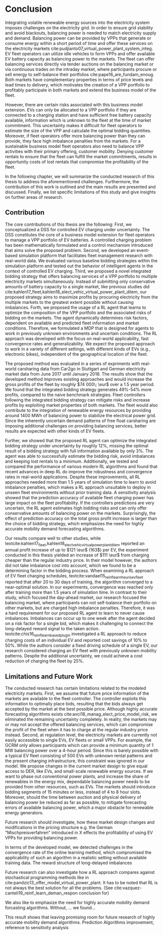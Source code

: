 * Conclusion
# NOTE 5%
# NOTE Sec: Setting
Integrating volatile renewable energy sources into the electricity system
imposes challenges on the electricity grid. In order to ensure grid stability
and avoid blackouts, balancing power is needed to match electricity supply and
demand. Balancing power can be provided by VPPs that generate or consume energy
within a short period of time and offer these services on the electricity
markets cite:pudjianto07_virtual_power_plant_system_integ. EV fleet operators
can utilize idle vehicles to form VPPs and offer available EV battery capacity
as balancing power to the markets. The fleet can offer balancing services
directly via tender auctions on the balancing market or via continuous trades on
the intraday market, where participants procure or sell energy to self-balance
their portfolios cite:pape16_are_fundam_enoug. Both markets have complementary
properties in terms of price levels and lead times to delivery, which motivates the
creation of a VPP portfolio to profitably participate in both markets and extend
the business model of the fleet.

# NOTE Sec: Problem
# NOTE Mention risks? Mention portfolio (optimization)?
However, there are certain risks associated with this business model extension.
EVs can only be allocated to a VPP portfolio if they are connected to a charging
station and have sufficient free battery capacity available, information which
is unknown to the fleet at the time of market commitment. This uncertainty makes
it difficult for fleet operators to estimate the size of the VPP and calculate
the optimal bidding quantities. Moreover, if fleet operators offer more
balancing power than they can provide, they face high imbalance penalties from
the markets. For a sustainable business model fleet operators also need to
balance VPP activities with their primary offering, customer mobility. Denying
customer rentals to ensure that the fleet can fulfill the market commitments,
results in opportunity costs of lost rentals that compromise the profitability
of the fleet.

In the following chapter, we will summarize the conducted research of this
thesis to address the aforementioned challenges. Furthermore, the contribution
of this work is outlined and the main results are presented and discussed.
Finally, we list specific limitations of this study and give insights on further
areas of research.
** Contribution
# NOTE Sec: What we have done
#     1. Model (Control mechanism)
#     2. Simulation Platform
#     3. Integrated bidding strategy
#     4. RL Agent that optimizes strategy by determining risk
The core contributions of this thesis are the following: First, we
conceptualized a DSS for controlled EV charging under uncertainty. The DSS
constitutes the core of a business model extension for fleet operators to manage
a VPP portfolio of EV batteries. A controlled charging problem has been
mathematically formulated and a control mechanism introduced that aims solve the
proposed problem. Second, we developed an event-based simulation platform that
facilitates fleet management research with real-world data. We evaluated various
baseline bidding strategies within the simulation platform and tested out the
behavior of intelligent agents in the context of controlled EV charging. Third,
we proposed a novel integrated bidding strategy that offers balancing services
of a VPP portfolio to multiple electricity markets simultaneously. Instead of
submitting only conservative amounts of battery capacity to a single market,
like previous studies did
cite:kahlen17_fleet,kahlen18_elect_vehic_virtual_power_plant_dilem, our proposed
strategy aims to maximize profits by procuring electricity from the multiple
markets to the greatest extent possible without causing imbalances. Forth, we
proposed the usage of a RL agent that learns to optimize the composition of the
VPP portfolio and the associated risks of bidding on the markets. The agent
dynamically determines risk factors, dependent on available and predicted fleet
information and market conditions. Therefore, we formulated a MDP that is
designed for agents to work in previously unknown environments and uncertain
conditions. The RL approach was developed with the focus on real-world
applicability, fast convergence rates and generalizability. We expect the
proposed approach to work in a variety of different settings, with different
kinds of EVs (e.g., electronic bikes), independent of the geographical location
of the fleet.

# - RL can learn to dynamically adjust bidding quantities by learning risk
#   associated with bidding on each market. (What are the risks?)
# - obtained better results than similar studies in the field. (how much and which?)

# NOTE Sec: What we have found (include key numbers)
# TODO: Double check numbers!
The proposed method was evaluated in a series of expriments with real-world
carsharing data from Car2go in Stuttgart and German electricity market data from
June 2017 until January 2018. The results show that the developed method
improves existing approaches and would increase the gross profits of the fleet
by roughly $74 000\; \eur$ over a 1.5 year period. We found that the integrated
bidding strategy generates 49%-54% more profits, compared to the naive benchmark
strategies. Fleet controllers following the integrated bidding strategy can
mitigate risks and increase profits by exploiting market properties of both
markets. The fleet would also contribute to the integration of renewable energy
resources by providing around 1400 MWh of balancing power to stabilize the
electrical power grid. Since the inherently uncertain demand patterns of free
float carsharing are imposing additional challenges on providing balancing
services, better results are expected with other kinds of EV fleets.

Further, we showed that the proposed RL agent can optimize the integrated
bidding strategy under uncertainty by roughly 12%, missing the optimal result of
a bidding strategy with full information available by only 3%. The agent was
able to successfully estimate the bidding risk, avoid imbalances and keeping
lost rentals to a minimum. Additionally, we tested and compared the performance
of various modern RL algorithms and found that recent advances in deep RL do
improve the robustness and convergence rates in real-world applications. Despite
these improvements, all RL approaches needed more than 1.5 years of simulation
time to learn to avoid imbalance penalties, which makes a RL approach unsuitable
to deploy in unseen fleet environments without prior training data. A
sensitivity analysis showed that the prediction accuracy of available fleet
charging power has large impact on the fleet profitability. If the controllers
predictions are very uncertain, the RL agent estimates high bidding risks and
can only offer conservative amounts of balancing power on the markets.
Surprisingly, the effect of prediction accuracy on the total gross profit
increase is larger than the choice of bidding strategy, which emphasizes the
need for highly accurate mobility demand forecasting algorithms.

Our results compare well to other studies, while
textcite:kahlen17_fleet,kahlen18_elect_vehic_virtual_power_plant_dilem reported
an annual profit increase of up to $121 \eur$ (163$) per EV, the experiment
conducted in this thesis yielded an increase of $111 \eur$ from charging cheaper
than the regular industry price. In their model however, the authors did not
take imbalance cost into account, which we found to be a determining factor in
the bidding process. When examining a RL approach of EV fleet charging
schedules, textcite:vandael15_reinf_learn_heuris_ev_fleet reported that after 20
to 30 days of training, the algorithm converged to a near-optimal solution. In
our experiments, convergence was reached only after training more than 1.5 years
of simulation time. In contrast to their study, which focused the day-ahead
market, our research focused the balancing market, where participants can not
self-balance their portfolio on other markets, but are charged high imbalance
penalties. Therefore, it was a hard requirement for our proposed RL agent to
learn to never cause imbalances. Imbalances can occur up to one week after the
agent decided on a risk factor for a single bid, which makes it challenging to
connect the long-delayed reward signal to the taken action.
textcite:chis16_reinf_learn_based_plug_in investigated a RL approach to reduce
charging costs of an individual EV and reported cost savings of 10% to 50%.
While the authors consider a fixed driving schedule of a single EV, our research
considered charging an EV fleet with previously unknown mobility patterns.
Despite the additional uncertainty, we could achieve a cost reduction of
charging the fleet by 25%.

# NOTE: Mention Exploitation-Exploration dilemma?

# NOTE: Practical Insights/Summary:
# - RL works good
# - Modern Deep RL architectures matter
# - Prediction is more (?) important
# - At the same time the VPP activities have an environmental impact by reducing
#     CO_2 emissions through more efficient use of renewables. By adding more
#     balancing power renewable energy generation does not to be curtailed.
#     Grid needs to get rid of surplus electricity fast

# NOTE Sec: Discuss !!
# - Advantage over forecast like Kahlen: General approach, unseen environments

** Limitations and Future Work

The conducted research has certain limitations related to the modeled
electricity markets. First, we assume that future price information of the
markets are available to the fleet controller. The controller exploits this
information to optimally place bids, resulting that the bids always get accepted
by the market at the best possible price. Although highly accurate forecasting
algorithms exists cite:avci18_manag_elect_price_model_risk, we eliminated the
remaining uncertainty completely. In reality, the markets may or may not accept
the offered balancing services, which can compromise the profit of the fleet
when it has to charge at the regular industry price instead. Second, at
regulation level, the electricity markets are currently not easily accessible to
single EVs, EV fleets or small VPPs. For example, the GCRM only allows
participants which can provide a minimum quantity of 1 MW balancing power over a
4-hour period. Since this is barely possible with a typical EV fleet consisting
of 500 EVs with unknown rental patterns and the present charging infrastructure,
this constraint was ignored in our model. We propose changes in the current
market design to give equal access to DER, like EVs, and small-scale renewable
energy sources. If we want to phase out conventional power plants, and increase
the share of renewables in the energy mix, dependable balancing power needs to
be provided from other resources, such as EVs. The markets should introduce
bidding segments of 15 minutes or less, instead of 4 to 8 hour slots. Moreover,
should the time between auction and physical delivery of balancing power be
reduced as far as possible, to mitigate forecasting errors of available
balancing power, which a major obstacle for renewable energy generators.

Future research should investigate, how these market design changes and
modifications in the pricing structure e.g. the German "Mischpreisverfahren"
introduced in X effects the profitability of using EV VPPs for providing
balancing power.

In terms of the developed model, we detected challenges in the convergence rate
of the online learning method, which compromised the applicability of such an
algorithm in a realistic setting without available training data. The reward
structure of long-delayed imbalances

Future research can also investigate how a RL approach compares against
stochastical programming methods like in
cite:pandzic13_offer_model_virtual_power_plant. It has to be noted that RL is
not always the best solution for all the problems. (See
cite:vazquez-canteli19_reinf_learn_deman_respon conclusion for)

We also like to emphasize the need for highly accurate mobility demand
forcasting algorithms. Without, ... we found...

This result shows that leaving promising room for future research of highly
accurate mobility demand algorithms. Prediction Algorithms improvement,
reference to sensitivity analysis

#+LATEX: \clearpage

